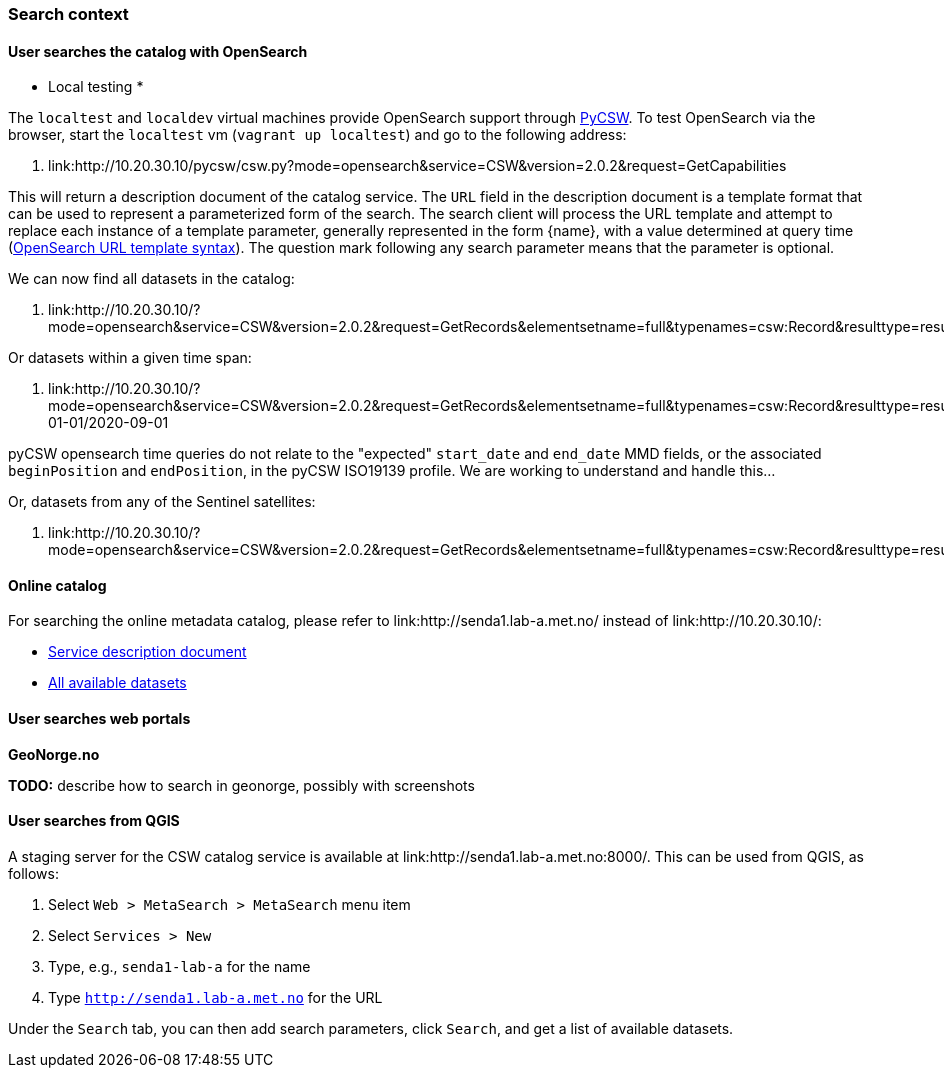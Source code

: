 [[search_context]]
=== Search context

==== User searches the catalog with OpenSearch

* Local testing *

The `localtest` and `localdev` virtual machines provide OpenSearch support through link:https://github.com/geopython/pycsw[PyCSW]. To test OpenSearch via the browser, start the `localtest` vm (`vagrant up localtest`) and go to the following address:

. link:http://10.20.30.10/pycsw/csw.py?mode=opensearch&service=CSW&version=2.0.2&request=GetCapabilities

This will return a description document of the catalog service. The `URL` field in the description document is a template format that can be used to represent a parameterized form of the search. The search client will process the URL template and attempt to replace each instance of a template parameter, generally represented in the form {name}, with a value determined at query time (link:https://github.com/dewitt/opensearch/blob/master/opensearch-1-1-draft-6.md#opensearch-url-template-syntax[OpenSearch URL template syntax]). The question mark following any search parameter means that the parameter is optional.

We can now find all datasets in the catalog:

. link:http://10.20.30.10/?mode=opensearch&service=CSW&version=2.0.2&request=GetRecords&elementsetname=full&typenames=csw:Record&resulttype=results

Or datasets within a given time span:

. link:http://10.20.30.10/?mode=opensearch&service=CSW&version=2.0.2&request=GetRecords&elementsetname=full&typenames=csw:Record&resulttype=results&time=2000-01-01/2020-09-01

[note]
====
pyCSW opensearch time queries do not relate to the "expected" `start_date` and `end_date` MMD fields, or the associated `beginPosition` and `endPosition`, in the pyCSW ISO19139 profile. We are working to understand and handle this...
====

Or, datasets from any of the Sentinel satellites:

. link:http://10.20.30.10/?mode=opensearch&service=CSW&version=2.0.2&request=GetRecords&elementsetname=full&typenames=csw:Record&resulttype=results&q=sentinel>`_

==== Online catalog

For searching the online metadata catalog, please refer to link:http://senda1.lab-a.met.no/ instead of link:http://10.20.30.10/:

* link:http://senda1.lab-a.met.no/pycsw/csw.py?mode=opensearch&service=CSW&version=2.0.2&request=GetCapabilities[Service description document]
* link:http://senda1.lab-a.met.no/?mode=opensearch&service=CSW&version=2.0.2&request=GetRecords&elementsetname=full&typenames=csw:Record&resulttype=results[All available datasets]

==== User searches web portals

*GeoNorge.no*

*TODO:* describe how to search in geonorge, possibly with screenshots

==== User searches from QGIS

A staging server for the CSW catalog service is available at link:http://senda1.lab-a.met.no:8000/. This can be used from QGIS, as follows:

. Select `Web > MetaSearch > MetaSearch` menu item
. Select `Services > New`
. Type, e.g., `senda1-lab-a` for the name
. Type `http://senda1.lab-a.met.no` for the URL

Under the `Search` tab, you can then add search parameters, click `Search`, and get a list of available datasets.








